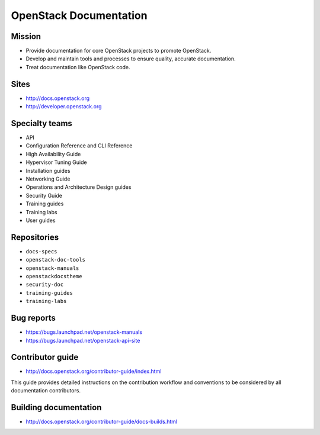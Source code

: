 =======================
OpenStack Documentation
=======================

.. image:: ./_assets/os_background.png
   :class: fill
   :width: 100%

Mission
=======

- Provide documentation for core OpenStack projects to promote OpenStack.
- Develop and maintain tools and processes to ensure quality, accurate
  documentation.
- Treat documentation like OpenStack code.

Sites
=====

- http://docs.openstack.org
- http://developer.openstack.org

Specialty teams
===============

- API
- Configuration Reference and CLI Reference
- High Availability Guide
- Hypervisor Tuning Guide
- Installation guides
- Networking Guide
- Operations and Architecture Design guides
- Security Guide
- Training guides
- Training labs
- User guides

Repositories
============

- ``docs-specs``
- ``openstack-doc-tools``
- ``openstack-manuals``
- ``openstackdocstheme``
- ``security-doc``
- ``training-guides``
- ``training-labs``

Bug reports
===========

- https://bugs.launchpad.net/openstack-manuals
- https://bugs.launchpad.net/openstack-api-site

Contributor guide
=================

- http://docs.openstack.org/contributor-guide/index.html

This guide provides detailed instructions on the contribution workflow and
conventions to be considered by all documentation contributors.

Building documentation
======================

- http://docs.openstack.org/contributor-guide/docs-builds.html
